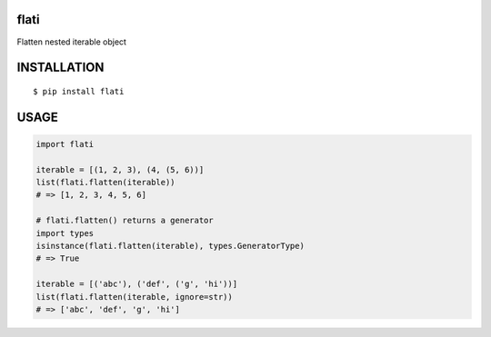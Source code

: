 flati
==========
|travis| |coveralls| |pyversion| |version| |license|

Flatten nested iterable object


INSTALLATION
==============

::

 $ pip install flati


USAGE
============

.. code:: python

  import flati

  iterable = [(1, 2, 3), (4, (5, 6))]
  list(flati.flatten(iterable))
  # => [1, 2, 3, 4, 5, 6]

  # flati.flatten() returns a generator
  import types
  isinstance(flati.flatten(iterable), types.GeneratorType)
  # => True

  iterable = [('abc'), ('def', ('g', 'hi'))]
  list(flati.flatten(iterable, ignore=str))
  # => ['abc', 'def', 'g', 'hi']



.. |travis| image:: https://travis-ci.org/ikegami-yukino/flati.svg?branch=master
    :target: https://travis-ci.org/ikegami-yukino/flati
    :alt: travis-ci.org

.. |coveralls| image:: https://coveralls.io/repos/ikegami-yukino/flati/badge.svg?branch=master&service=github
    :target: https://coveralls.io/github/ikegami-yukino/flati?branch=master
    :alt: coveralls.io

.. |pyversion| image:: https://img.shields.io/pypi/pyversions/flati.svg

.. |version| image:: https://img.shields.io/pypi/v/flati.svg
    :target: http://pypi.python.org/pypi/flati/
    :alt: latest version

.. |license| image:: https://img.shields.io/pypi/l/flati.svg
    :target: http://pypi.python.org/pypi/flati/
    :alt: license
